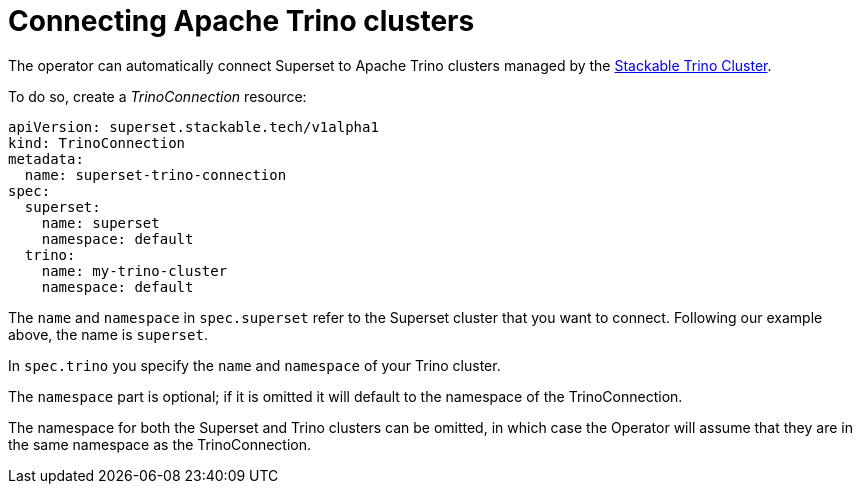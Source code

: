 = Connecting Apache Trino clusters

The operator can automatically connect Superset to Apache Trino clusters managed by the https://docs.stackable.tech/trino/index.html[Stackable Trino Cluster].

To do so, create a _TrinoConnection_ resource:

[source,yaml]
----
apiVersion: superset.stackable.tech/v1alpha1
kind: TrinoConnection
metadata:
  name: superset-trino-connection
spec:
  superset:
    name: superset
    namespace: default
  trino:
    name: my-trino-cluster
    namespace: default

----

The `name` and `namespace` in `spec.superset` refer to the Superset cluster that you want to connect. Following our example above, the name is `superset`.

In `spec.trino` you specify the `name` and `namespace` of your Trino cluster.

The `namespace` part is optional; if it is omitted it will default to the namespace of the TrinoConnection.

The namespace for both the Superset and Trino clusters can be omitted, in which case the Operator will assume that they are in the same namespace as the TrinoConnection.